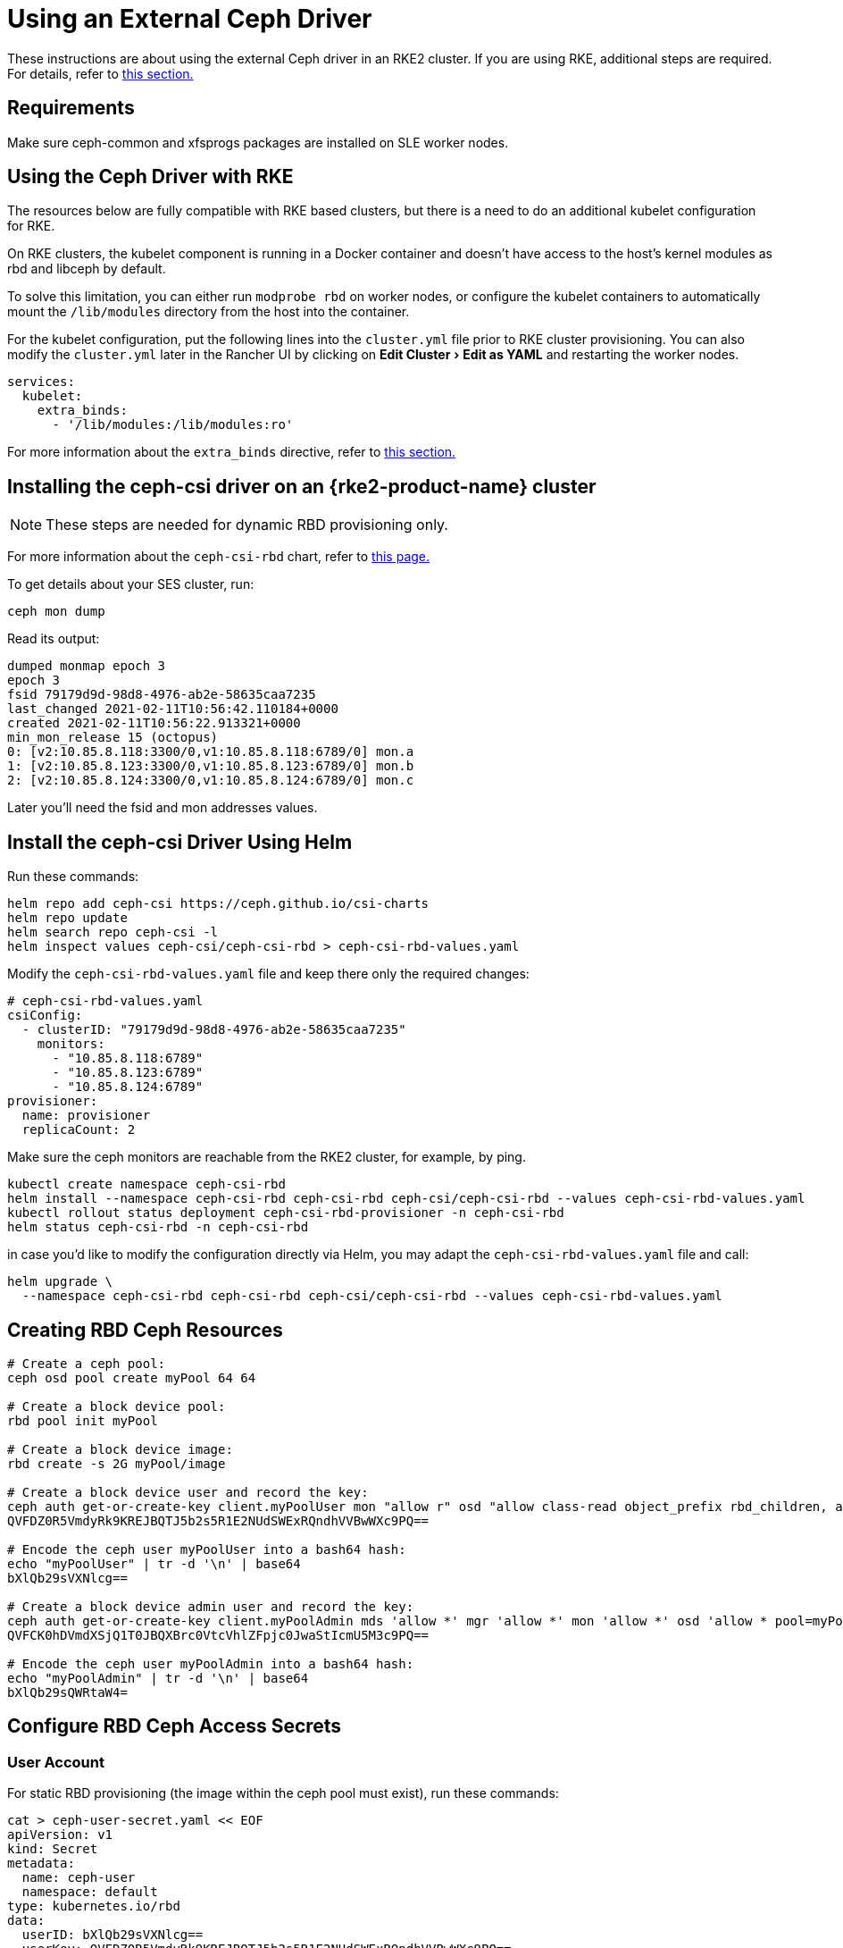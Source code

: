 = Using an External Ceph Driver
:experimental:

These instructions are about using the external Ceph driver in an RKE2 cluster. If you are using RKE, additional steps are required. For details, refer to <<_using_the_ceph_driver_with_rke,this section.>>

== Requirements

Make sure ceph-common and xfsprogs packages are installed on SLE worker nodes.

== Using the Ceph Driver with RKE

The resources below are fully compatible with RKE based clusters, but there is a need to do an additional kubelet configuration for RKE.

On RKE clusters, the kubelet component is running in a Docker container and doesn't have access to the host's kernel modules as rbd and libceph by default.

To solve this limitation, you can either run `modprobe rbd` on worker nodes, or configure the kubelet containers to automatically mount the `/lib/modules` directory from the host into the container.

For the kubelet configuration, put the following lines into the `cluster.yml` file prior to RKE cluster provisioning. You can also modify the `cluster.yml` later in the Rancher UI by clicking on menu:Edit Cluster[Edit as YAML] and restarting the worker nodes.

[,yaml]
----
services:
  kubelet:
    extra_binds:
      - '/lib/modules:/lib/modules:ro'
----

For more information about the `extra_binds` directive, refer to https://rancher.com/docs/rke/latest/en/config-options/services/services-extras/#extra-binds[this section.]

== Installing the ceph-csi driver on an {rke2-product-name} cluster

[NOTE]
====

These steps are needed for dynamic RBD provisioning only.
====


For more information about the `ceph-csi-rbd` chart, refer to https://github.com/ceph/ceph-csi/blob/devel/charts/ceph-csi-rbd/README.md[this page.]

To get details about your SES cluster, run:

----
ceph mon dump
----

Read its output:

----
dumped monmap epoch 3
epoch 3
fsid 79179d9d-98d8-4976-ab2e-58635caa7235
last_changed 2021-02-11T10:56:42.110184+0000
created 2021-02-11T10:56:22.913321+0000
min_mon_release 15 (octopus)
0: [v2:10.85.8.118:3300/0,v1:10.85.8.118:6789/0] mon.a
1: [v2:10.85.8.123:3300/0,v1:10.85.8.123:6789/0] mon.b
2: [v2:10.85.8.124:3300/0,v1:10.85.8.124:6789/0] mon.c
----

Later you'll need the fsid and mon addresses values.

== Install the ceph-csi Driver Using Helm

Run these commands:

----
helm repo add ceph-csi https://ceph.github.io/csi-charts
helm repo update
helm search repo ceph-csi -l
helm inspect values ceph-csi/ceph-csi-rbd > ceph-csi-rbd-values.yaml
----

Modify the `ceph-csi-rbd-values.yaml` file and keep there only the required changes:

[,yaml]
----
# ceph-csi-rbd-values.yaml
csiConfig:
  - clusterID: "79179d9d-98d8-4976-ab2e-58635caa7235"
    monitors:
      - "10.85.8.118:6789"
      - "10.85.8.123:6789"
      - "10.85.8.124:6789"
provisioner:
  name: provisioner
  replicaCount: 2
----

Make sure the ceph monitors are reachable from the RKE2 cluster, for example, by ping.

----
kubectl create namespace ceph-csi-rbd
helm install --namespace ceph-csi-rbd ceph-csi-rbd ceph-csi/ceph-csi-rbd --values ceph-csi-rbd-values.yaml
kubectl rollout status deployment ceph-csi-rbd-provisioner -n ceph-csi-rbd
helm status ceph-csi-rbd -n ceph-csi-rbd
----

in case you'd like to modify the configuration directly via Helm, you may adapt the `ceph-csi-rbd-values.yaml` file and call:

----
helm upgrade \
  --namespace ceph-csi-rbd ceph-csi-rbd ceph-csi/ceph-csi-rbd --values ceph-csi-rbd-values.yaml
----

== Creating RBD Ceph Resources

----
# Create a ceph pool:
ceph osd pool create myPool 64 64

# Create a block device pool:
rbd pool init myPool

# Create a block device image:
rbd create -s 2G myPool/image

# Create a block device user and record the key:
ceph auth get-or-create-key client.myPoolUser mon "allow r" osd "allow class-read object_prefix rbd_children, allow rwx pool=myPool" | tr -d '\n' | base64
QVFDZ0R5VmdyRk9KREJBQTJ5b2s5R1E2NUdSWExRQndhVVBwWXc9PQ==

# Encode the ceph user myPoolUser into a bash64 hash:
echo "myPoolUser" | tr -d '\n' | base64
bXlQb29sVXNlcg==

# Create a block device admin user and record the key:
ceph auth get-or-create-key client.myPoolAdmin mds 'allow *' mgr 'allow *' mon 'allow *' osd 'allow * pool=myPool' | tr -d '\n' | base64
QVFCK0hDVmdXSjQ1T0JBQXBrc0VtcVhlZFpjc0JwaStIcmU5M3c9PQ==

# Encode the ceph user myPoolAdmin into a bash64 hash:
echo "myPoolAdmin" | tr -d '\n' | base64
bXlQb29sQWRtaW4=
----

== Configure RBD Ceph Access Secrets

=== User Account

For static RBD provisioning (the image within the ceph pool must exist), run these commands:

----
cat > ceph-user-secret.yaml << EOF
apiVersion: v1
kind: Secret
metadata:
  name: ceph-user
  namespace: default
type: kubernetes.io/rbd
data:
  userID: bXlQb29sVXNlcg==
  userKey: QVFDZ0R5VmdyRk9KREJBQTJ5b2s5R1E2NUdSWExRQndhVVBwWXc9PQ==
EOF

kubectl apply -f ceph-user-secret.yaml
----

=== Admin Account

For dynamic RBD provisioning (used for automatic image creation within a given ceph pool), run these commands:

----
cat > ceph-admin-secret.yaml << EOF
apiVersion: v1
kind: Secret
metadata:
  name: ceph-admin
  namespace: default
type: kubernetes.io/rbd
data:
  userID: bXlQb29sQWRtaW4=
  userKey: QVFCK0hDVmdXSjQ1T0JBQXBrc0VtcVhlZFpjc0JwaStIcmU5M3c9PQ==
EOF

kubectl apply -f ceph-admin-secret.yaml
----

== Create RBD Testing Resources

=== Using RBD in Pods

[,yaml]
----
# pod
cat > ceph-rbd-pod-inline.yaml << EOF
apiVersion: v1
kind: Pod
metadata:
  name: ceph-rbd-pod-inline
spec:
  containers:
  - name: ceph-rbd-pod-inline
    image: busybox
    command: ["sleep", "infinity"]
    volumeMounts:
    - mountPath: /mnt/ceph_rbd
      name: volume
  volumes:
  - name: volume
    rbd:
      monitors:
      - 10.85.8.118:6789
      - 10.85.8.123:6789
      - 10.85.8.124:6789
      pool: myPool
      image: image
      user: myPoolUser
      secretRef:
        name: ceph-user
      fsType: ext4
      readOnly: false
EOF

kubectl apply -f ceph-rbd-pod-inline.yaml
kubectl get pod
kubectl exec pod/ceph-rbd-pod-inline -- df -k | grep rbd
----

=== Using RBD in Persistent Volumes

[,yaml]
----
# pod-pvc-pv
cat > ceph-rbd-pod-pvc-pv-allinone.yaml << EOF
apiVersion: v1
kind: PersistentVolume
metadata:
  name: ceph-rbd-pv
spec:
  capacity:
    storage: 2Gi
  accessModes:
    - ReadWriteOnce
  rbd:
    monitors:
    - 10.85.8.118:6789
    - 10.85.8.123:6789
    - 10.85.8.124:6789
    pool: myPool
    image: image
    user: myPoolUser
    secretRef:
      name: ceph-user
    fsType: ext4
    readOnly: false
---
kind: PersistentVolumeClaim
apiVersion: v1
metadata:
  name: ceph-rbd-pvc
spec:
  accessModes:
  - ReadWriteOnce
  resources:
    requests:
      storage: 2Gi
---
apiVersion: v1
kind: Pod
metadata:
  name: ceph-rbd-pod-pvc-pv
spec:
  containers:
  - name: ceph-rbd-pod-pvc-pv
    image: busybox
    command: ["sleep", "infinity"]
    volumeMounts:
    - mountPath: /mnt/ceph_rbd
      name: volume
  volumes:
  - name: volume
    persistentVolumeClaim:
      claimName: ceph-rbd-pvc
EOF

kubectl apply -f ceph-rbd-pod-pvc-pv-allinone.yaml
kubectl get pv,pvc,pod
kubectl exec pod/ceph-rbd-pod-pvc-pv -- df -k | grep rbd
----

=== Using RBD in Storage Classes

This example is for dynamic provisioning. The ceph-csi driver is needed.

[,yaml]
----
# pod-pvc-sc
cat > ceph-rbd-pod-pvc-sc-allinone.yaml <<EOF
apiVersion: storage.k8s.io/v1
kind: StorageClass
metadata:
  name: ceph-rbd-sc
  annotations:
    storageclass.kubernetes.io/is-default-class: "true"
provisioner: rbd.csi.ceph.com
parameters:
   clusterID: 79179d9d-98d8-4976-ab2e-58635caa7235
   pool: myPool
   imageFeatures: layering
   csi.storage.k8s.io/provisioner-secret-name: ceph-admin
   csi.storage.k8s.io/provisioner-secret-namespace: default
   csi.storage.k8s.io/controller-expand-secret-name: ceph-admin
   csi.storage.k8s.io/controller-expand-secret-namespace: default
   csi.storage.k8s.io/node-stage-secret-name: ceph-admin
   csi.storage.k8s.io/node-stage-secret-namespace: default
reclaimPolicy: Delete
allowVolumeExpansion: true
mountOptions:
   - discard
---
kind: PersistentVolumeClaim
apiVersion: v1
metadata:
  name: ceph-rbd-sc-pvc
spec:
  accessModes:
    - ReadWriteOnce
  resources:
    requests:
      storage: 2Gi
  storageClassName: ceph-rbd-sc
---
apiVersion: v1
kind: Pod
metadata:
  name: ceph-rbd-pod-pvc-sc
spec:
  containers:
  - name:  ceph-rbd-pod-pvc-sc
    image: busybox
    command: ["sleep", "infinity"]
    volumeMounts:
    - mountPath: /mnt/ceph_rbd
      name: volume
  volumes:
  - name: volume
    persistentVolumeClaim:
      claimName: ceph-rbd-sc-pvc
EOF

kubectl apply -f ceph-rbd-pod-pvc-sc-allinone.yaml
kubectl get pv,pvc,sc,pod
kubectl exec pod/ceph-rbd-pod-pvc-sc -- df -k | grep rbd
----

=== {rke2-product-name} Server/Master Provisioning

----
sudo su
curl -sfL https://get.rke2.io | sh -
systemctl enable --now rke2-server

cat > /root/.bashrc << EOF
export PATH=$PATH:/var/lib/rancher/rke2/bin/
export KUBECONFIG=/etc/rancher/rke2/rke2.yaml
EOF

cat /var/lib/rancher/rke2/server/node-token
token: K10ca0c38d4ff90d8b80319ab34092e315a8b732622e6adf97bc9eb0536REDACTED::server:ec0308000b8a6b595da000efREDACTED
----

=== {rke2-product-name} Agent/Worker provisioning

----
mkdir -p /etc/rancher/rke2/

cat > /etc/rancher/rke2/config.yaml << EOF
server: https://10.100.103.23:9345
token: K10ca0c38d4ff90d8b80319ab34092e315a8b732622e6adf97bc9eb0536REDACTED::server:ec0308000b8a6b595da000efREDACTED
EOF

curl -sfL https://get.rke2.io | INSTALL_RKE2_TYPE="agent" sh -
systemctl enable --now rke2-agent.service
----

To import the cluster into Rancher, click *☰ > Cluster Management*. Then on the *Clusters* page, click *Import Existing*. Then run the provided kubectl command on the server/master node.

== Tested Versions

OS for running RKE2 nodes: JeOS SLE15-SP2 with installed kernel-default-5.3.18-24.49

----
kubectl version
Client Version: version.Info{Major:"1", Minor:"18", GitVersion:"v1.18.4", GitCommit:"c96aede7b5205121079932896c4ad89bb93260af", GitTreeState:"clean", BuildDate:"2020-06-22T12:00:00Z", GoVersion:"go1.13.11", Compiler:"gc", Platform:"linux/amd64"}
Server Version: version.Info{Major:"1", Minor:"19", GitVersion:"v1.19.7+rke2r1", GitCommit:"1dd5338295409edcfff11505e7bb246f0d325d15", GitTreeState:"clean", BuildDate:"2021-01-20T01:50:52Z", GoVersion:"go1.15.5b5", Compiler:"gc", Platform:"linux/amd64"}

helm version
version.BuildInfo{Version:"3.4.1", GitCommit:"c4e74854886b2efe3321e185578e6db9be0a6e29", GitTreeState:"clean", GoVersion:"go1.14.12"}
----

Kubernetes version on RKE2 cluster: v1.19.7+rke2r1

== Troubleshooting

In case you are using SUSE's ceph-rook based on SES7, it might be useful to expose the monitors on hostNetwork by editing `rook-1.4.5/ceph/cluster.yaml` and setting `spec.network.hostNetwork=true`.

Also for operating the ceph-rook cluster, it is useful to deploy a toolbox on the Kubernetes cluster where ceph-rook is provisioned by `kubectl apply -f rook-1.4.5/ceph/toolbox.yaml` Then all the ceph related commands can be executed in the toolbox pod, for example, by running `+kubectl exec -it -n rook-ceph rook-ceph-tools-686d8b8bfb-2nvqp -- bash+`

Operating with the ceph - basic commands:

----
ceph osd pool stats
ceph osd pool delete myPool myPool --yes-i-really-really-mean-it
rbd list -p myPool
> csi-vol-f5d3766c-7296-11eb-b32a-c2b045952d38
> image
----

Delete the image: `rbd rm csi-vol-f5d3766c-7296-11eb-b32a-c2b045952d38 -p myPool`

CephFS commands in rook toolbox:

----
ceph -s
ceph fs ls
ceph fs fail cephfs
ceph fs rm cephfs --yes-i-really-mean-it
ceph osd pool delete cephfs_data cephfs_data --yes-i-really-really-mean-it
ceph osd pool delete cephfs_metadata cephfs_metadata --yes-i-really-really-mean-it
----

To prepare a cephfs filesystem, you can run this command on a rook cluster:

----
kubectl apply -f rook-1.4.5/ceph/filesystem.yaml
----
